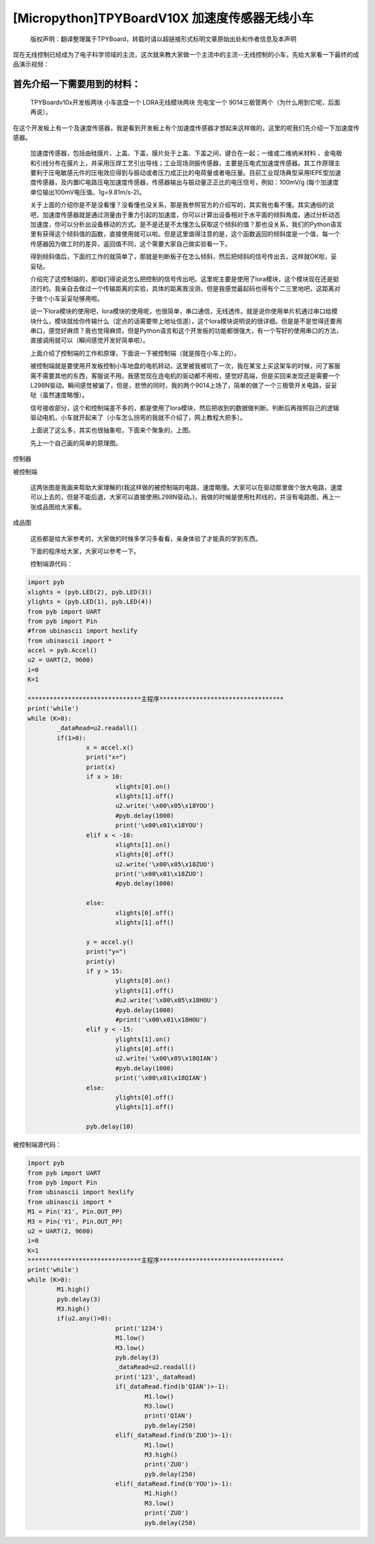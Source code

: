 [Micropython]TPYBoardV10X 加速度传感器无线小车
===============================================

	版权声明：翻译整理属于TPYBoard，转载时请以超链接形式标明文章原始出处和作者信息及本声明 

现在无线控制已经成为了电子科学领域的主流，这次就来教大家做一个主流中的主流--无线控制的小车，先给大家看一下最终的成品演示视频：

.. raw::html
	<video preload='none' src='http://www.micropython.net.cn/ueditor/php/upload/video/20160824/1472020805689816.ogg' id='video_show' />


首先介绍一下需要用到的材料：
~~~~~~~~~~~~~~~~~~~~~~~~~~~~~~

	TPYBoardv10x开发板两块
	小车底盘一个
	LORA无线模块两块
	充电宝一个
	9014三极管两个（为什么用到它呢，后面再说）。

在这个开发板上有一个及速度传感器，我是看到开发板上有个加速度传感器才想起来这样做的，这里的呢我们先介绍一下加速度传感器。

	加速度传感器，包括由硅膜片、上盖、下盖，膜片处于上盖、下盖之间，键合在一起；一维或二维纳米材料 、金电极和引线分布在膜片上，并采用压焊工艺引出导线；工业现场测振传感器，主要是压电式加速度传感器。其工作原理主要利于压电敏感元件的压电效应得到与振动或者压力成正比的电荷量或者电压量。目前工业现场典型采用IEPE型加速度传感器，及内置IC电路压电加速度传感器，传感器输出与振动量正正比的电压信号，例如：100mV/g (每个加速度单位输出100mV电压值。1g=9.81m/s-2)。

	关于上面的介绍你是不是没看懂？没看懂也没关系，那是我参照官方的介绍写的，其实我也看不懂。其实通俗的说吧，加速度传感器就是通过测量由于重力引起的加速度，你可以计算出设备相对于水平面的倾斜角度。通过分析动态加速度，你可以分析出设备移动的方式。是不是还是不太懂怎么获取这个倾斜的值？那也没关系，我们的Python语言里有获得这个倾斜值的函数，直接使用就可以啦。但是这里值得注意的是，这个函数返回的倾斜度是一个值，每一个传感器因为做工时的差异，返回值不同，这个需要大家自己做实验看一下。

	得到倾斜值后，下面的工作的就简单了，那就是判断板子在怎么倾斜，然后把倾斜的信号传出去，这样就OK啦，妥妥哒。

	介绍完了这控制端的，那咱们得说说怎么把控制的信号传出吧。这里呢主要是使用了lora模块，这个模块现在还是挺流行的。我亲自去做过一个传输距离的实验，具体的距离我没测，但是我感觉最起码也得有个二三里地吧，这距离对于做个小车妥妥哒够用啦。

	说一下lora模块的使用吧，lora模块的使用呢，也很简单，串口通信，无线透传。就是说你使用单片机通过串口给模块什么，模块就给你传输什么（定点的话需要带上地址信道），这个lora模块说明说的很详细。但是是不是觉得还要用串口，感觉好麻烦？我也觉得麻烦，但是Python语言和这个开发板的功能都很强大，有一个写好的使用串口的方法，直接调用就可以（瞬间感觉开发好简单啦）。

	上面介绍了控制端的工作和原理，下面说一下被控制端（就是按在小车上的）。

	被控制端就是要使用开发板控制小车地盘的电机转动，这里被我被坑了一次，我在某宝上买这架车的时候，问了客服需不需要其他的东西，客服说不用。我感觉现在连电机的驱动都不用啦，感觉好高端，但是买回来发现还是需要一个L298N驱动。瞬间感觉被骗了，但是，悲愤的同时，我的两个9014上场了，简单的做了一个三极管开关电路，妥妥哒（虽然速度略慢）。

	信号接收部分，这个和控制端差不多的，都是使用了lora模块，然后把收到的数据做判断。判断后再按照自己的逻辑驱动电机，小车就开起来了（小车怎么拐弯的我就不介绍了，网上教程大把多）。

	上面说了这么多，其实也很抽象啦，下面来个聚象的，上图。

	先上一个自己画的简单的原理图。

.. image:: http://www.micropython.net.cn/ueditor/php/upload/image/20160815/1471255048558130.png

控制器

.. image:: http://www.micropython.net.cn/ueditor/php/upload/image/20160815/1471255085467193.png

被控制端

	这两张图是我画来帮助大家理解的(我这样做的被控制端的电路，速度略慢。大家可以在驱动那里做个放大电路，速度可以上去的，但是不能后退，大家可以直接使用L298N驱动。)，我做的时候是使用杜邦线的，并没有电路图，再上一张成品图给大家看。

.. image:: http://www.micropython.net.cn/ueditor/php/upload/image/20160815/1471255116488443.jpg

成品图

	这些都是给大家参考的，大家做的时候多学习多看看，亲身体验了才能真的学到东西。

	下面的程序给大家，大家可以参考一下。

	控制端源代码：

.. code-block:: python

	import pyb
	xlights = (pyb.LED(2), pyb.LED(3))
	ylights = (pyb.LED(1), pyb.LED(4))
	from pyb import UART
	from pyb import Pin
	#from ubinascii import hexlify
	from ubinascii import *
	accel = pyb.Accel()
	u2 = UART(2, 9600)
	i=0
	K=1
	
	*******************************主程序**********************************
	print('while')
	while (K>0):
		_dataRead=u2.readall()
		if(1>0):
			x = accel.x()
			print("x=")
			print(x)
			if x > 10:
				xlights[0].on()
				xlights[1].off()
				u2.write('\x00\x05\x18YOU')
				#pyb.delay(1000)
				print('\x00\x01\x18YOU')
			elif x < -10:
				xlights[1].on()
				xlights[0].off()
				u2.write('\x00\x05\x18ZUO')
				print('\x00\x01\x18ZUO')
				#pyb.delay(1000)
	  
			else:
				xlights[0].off()
				xlights[1].off()
	  
			y = accel.y()
			print("y=")
			print(y)
			if y > 15:
				ylights[0].on()
				ylights[1].off()
				#u2.write('\x00\x05\x18HOU')
				#pyb.delay(1000)
				#print('\x00\x01\x18HOU')
			elif y < -15:
				ylights[1].on()
				ylights[0].off()
				u2.write('\x00\x05\x18QIAN')
				#pyb.delay(1000)
				print('\x00\x01\x18QIAN')
			else:
				ylights[0].off()
				ylights[1].off()
	  
			pyb.delay(10)
			
被控制端源代码：

.. code-block:: python

	import pyb
	from pyb import UART
	from pyb import Pin
	from ubinascii import hexlify
	from ubinascii import *
	M1 = Pin('X1', Pin.OUT_PP)
	M3 = Pin('Y1', Pin.OUT_PP)
	u2 = UART(2, 9600)
	i=0
	K=1
	*******************************主程序**********************************
	print('while')
	while (K>0):
		M1.high()
		pyb.delay(3)
		M3.high()
		if(u2.any()>0):
				print('1234')
				M1.low()
				M3.low()
				pyb.delay(3)
				_dataRead=u2.readall()
				print('123',_dataRead)
				if(_dataRead.find(b'QIAN')>-1):
					M1.low()
					M3.low()
					print('QIAN')
					pyb.delay(250)
				elif(_dataRead.find(b'ZUO')>-1):
					M1.low()
					M3.high()
					print('ZUO')
					pyb.delay(250)
				elif(_dataRead.find(b'YOU')>-1):
					M1.high()
					M3.low()
					print('ZUO')
					pyb.delay(250)
